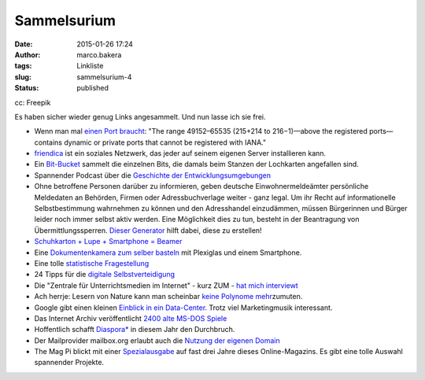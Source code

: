 Sammelsurium
############
:date: 2015-01-26 17:24
:author: marco.bakera
:tags: Linkliste
:slug: sammelsurium-4
:status: published

|cc: Freepik| 

cc: Freepik

Es haben sicher wieder genug Links angesammelt. Und nun lasse ich sie
frei.

-  Wenn man mal `einen Port
   braucht <https://en.wikipedia.org/wiki/List_of_TCP_and_UDP_port_numbers#Dynamic.2C_private_or_ephemeral_ports>`__:
   "The range 49152–65535 (215+214 to 216−1)—above the registered
   ports—contains dynamic or private ports that cannot be registered
   with IANA."
-  `friendica <http://friendica.com/>`__ ist ein soziales Netzwerk, das
   jeder auf seinem eigenen Server installieren kann.
-  Ein
   `Bit-Bucket <https://commons.wikimedia.org/wiki/File:Univac_bit_bucket.JPG%20>`__
   sammelt die einzelnen Bits, die damals beim Stanzen der Lochkarten
   angefallen sind.
-  Spannender Podcast über die `Geschichte der
   Entwicklungsumgebungen <http://codinghistory.com/podcast/code1/>`__
-  Ohne betroffene Personen darüber zu informieren, geben deutsche
   Einwohnermeldeämter persönliche Meldedaten an Behörden, Firmen oder
   Adressbuchverlage weiter - ganz legal. Um ihr Recht auf
   informationelle Selbstbestimmung wahrnehmen zu können und den
   Adresshandel einzudämmen, müssen Bürgerinnen und Bürger leider noch
   immer selbst aktiv werden. Eine Möglichkeit dies zu tun, besteht in
   der Beantragung von Übermittlungssperren. `Dieser
   Generator <https://www.datensparsam.de/generator/>`__ hilft dabei,
   diese zu erstellen!
-  `Schuhkarton + Lupe + Smartphone =
   Beamer <http://www.handysektor.de/navigation-middle/smartphone-kreativ/basteltipps/smartphone-projektor.html>`__
-  Eine `Dokumentenkamera zum selber
   basteln <https://grosty.wordpress.com/2014/12/07/wie-spare-ich-mir-den-kauf-einer-teuren-dokumentenkamera-tipp-fur-schulen/>`__
   mit Plexiglas und einem Smartphone.
-  Eine tolle `statistische
   Fragestellung <https://twitter.com/MaxCRoser/status/549127128126853120/photo/1>`__
-  24 Tipps für die `digitale
   Selbstverteidigung <https://digitalcourage.de/blog/2015/24-tipps-fuer-digitale-selbstverteidigung>`__
-  Die "Zentrale für Unterrichtsmedien im Internet" - kurz ZUM - `hat
   mich
   interviewt <http://www.zum.de/portal/blog/zumteam/zum-interview-marco-bakera>`__
-  Ach herrje: Lesern von Nature kann man scheinbar `keine Polynome
   mehr <http://scienceblogs.de/mathlog/2014/12/31/nature-leser-kennen-keine-polynome/>`__\ zumuten.
-  Google gibt einen kleinen `Einblick in ein
   Data-Center. <https://www.youtube.com/watch?v=XZmGGAbHqa0>`__ Trotz
   viel Marketingmusik interessant.
-  Das Internet Archiv veröffentlicht `2400 alte MS-DOS
   Spiele <http://www.heise.de/newsticker/meldung/MS-DOS-Spiele-Internet-Archiv-veroeffentlicht-2400-Spiele-Klassiker-fuer-den-Browser-2511291.html>`__
-  Hoffentlich schafft `Diaspora\* <https://diasp.de/i/0fb00570fc02>`__
   in diesem Jahr den Durchbruch.
-  Der Mailprovider mailbox.org erlaubt auch die `Nutzung der eigenen
   Domain <https://mailbox.org/kann-ich-mailadressen-meiner-eignenen-domain-bei-mailbox-org-nutzen/%20>`__
-  The Mag Pi blickt mit einer
   `Spezialausgabe <http://www.themagpi.com/issue/issue-se1/>`__ auf
   fast drei Jahre dieses Online-Magazins. Es gibt eine tolle Auswahl
   spannender Projekte.

.. |cc: Freepik| image:: https://www.bakera.de/wp/wp-content/uploads/2014/12/wwwSitzen2.png
   :class: size-full wp-image-1523
   :width: 506px
   :height: 334px
